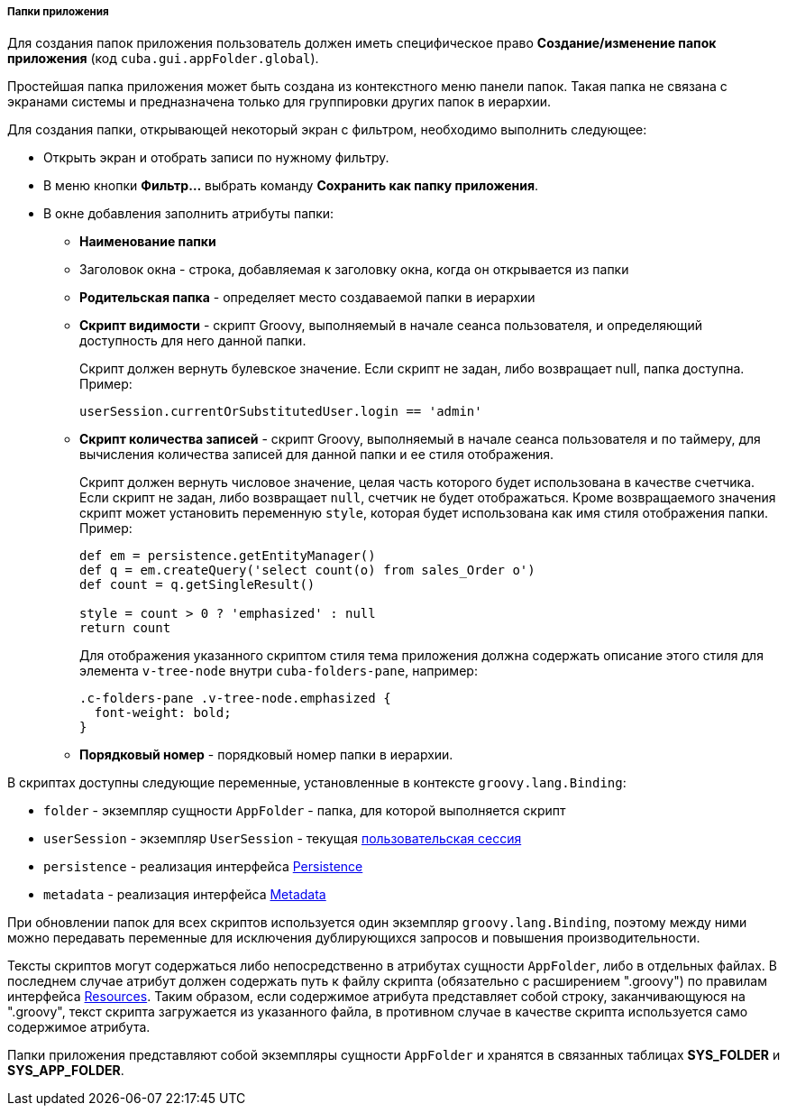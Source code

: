 :sourcesdir: ../../../../../source

[[application_folder]]
===== Папки приложения

Для создания папок приложения пользователь должен иметь специфическое право *Создание/изменение папок приложения* (код `cuba.gui.appFolder.global`).

Простейшая папка приложения может быть создана из контекстного меню панели папок. Такая папка не связана с экранами системы и предназначена только для группировки других папок в иерархии.

Для создания папки, открывающей некоторый экран с фильтром, необходимо выполнить следующее:

* Открыть экран и отобрать записи по нужному фильтру.

* В меню кнопки *Фильтр...* выбрать команду *Сохранить как папку приложения*.

* В окне добавления заполнить атрибуты папки:

** *Наименование папки*

** Заголовок окна - строка, добавляемая к заголовку окна, когда он открывается из папки

** *Родительская папка* - определяет место создаваемой папки в иерархии

** *Скрипт видимости* - скрипт Groovy, выполняемый в начале сеанса пользователя, и определяющий доступность для него данной папки.
+
Скрипт должен вернуть булевское значение. Если скрипт не задан, либо возвращает null, папка доступна. Пример:
+
[source, java]
----
userSession.currentOrSubstitutedUser.login == 'admin'
----

** *Cкрипт количества записей* - скрипт Groovy, выполняемый в начале сеанса пользователя и по таймеру, для вычисления количества записей для данной папки и ее стиля отображения.
+
Скрипт должен вернуть числовое значение, целая часть которого будет использована в качестве счетчика. Если скрипт не задан, либо возвращает `null`, счетчик не будет отображаться. Кроме возвращаемого значения скрипт может установить переменную `style`, которая будет использована как имя стиля отображения папки. Пример:
+
[source, java]
----
def em = persistence.getEntityManager()
def q = em.createQuery('select count(o) from sales_Order o')
def count = q.getSingleResult()

style = count > 0 ? 'emphasized' : null
return count
----
+
Для отображения указанного скриптом стиля тема приложения должна содержать описание этого стиля для элемента `v-tree-node` внутри `cuba-folders-pane`, например:
+
[source, css]
----
.c-folders-pane .v-tree-node.emphasized {
  font-weight: bold;
}
----

** *Порядковый номер* - порядковый номер папки в иерархии.

В скриптах доступны следующие переменные, установленные в контексте `groovy.lang.Binding`:

* `folder` - экземпляр сущности `AppFolder` - папка, для которой выполняется скрипт

* `userSession` - экземпляр `UserSession` - текущая <<userSession,пользовательская сессия>>

* `persistence` - реализация интерфейса <<persistence,Persistence>>

* `metadata` - реализация интерфейса <<metadata,Metadata>>

При обновлении папок для всех скриптов используется один экземпляр `groovy.lang.Binding`, поэтому между ними можно передавать переменные для исключения дублирующихся запросов и повышения производительности.

Тексты скриптов могут содержаться либо непосредственно в атрибутах сущности `AppFolder`, либо в отдельных файлах. В последнем случае атрибут должен содержать путь к файлу скрипта (обязательно с расширением ".groovy") по правилам интерфейса <<resources,Resources>>. Таким образом, если содержимое атрибута представляет собой строку, заканчивающуюся на ".groovy", текст скрипта загружается из указанного файла, в противном случае в качестве скрипта используется само содержимое атрибута.

Папки приложения представляют собой экземпляры сущности `AppFolder` и хранятся в связанных таблицах *SYS_FOLDER* и *SYS_APP_FOLDER*.

